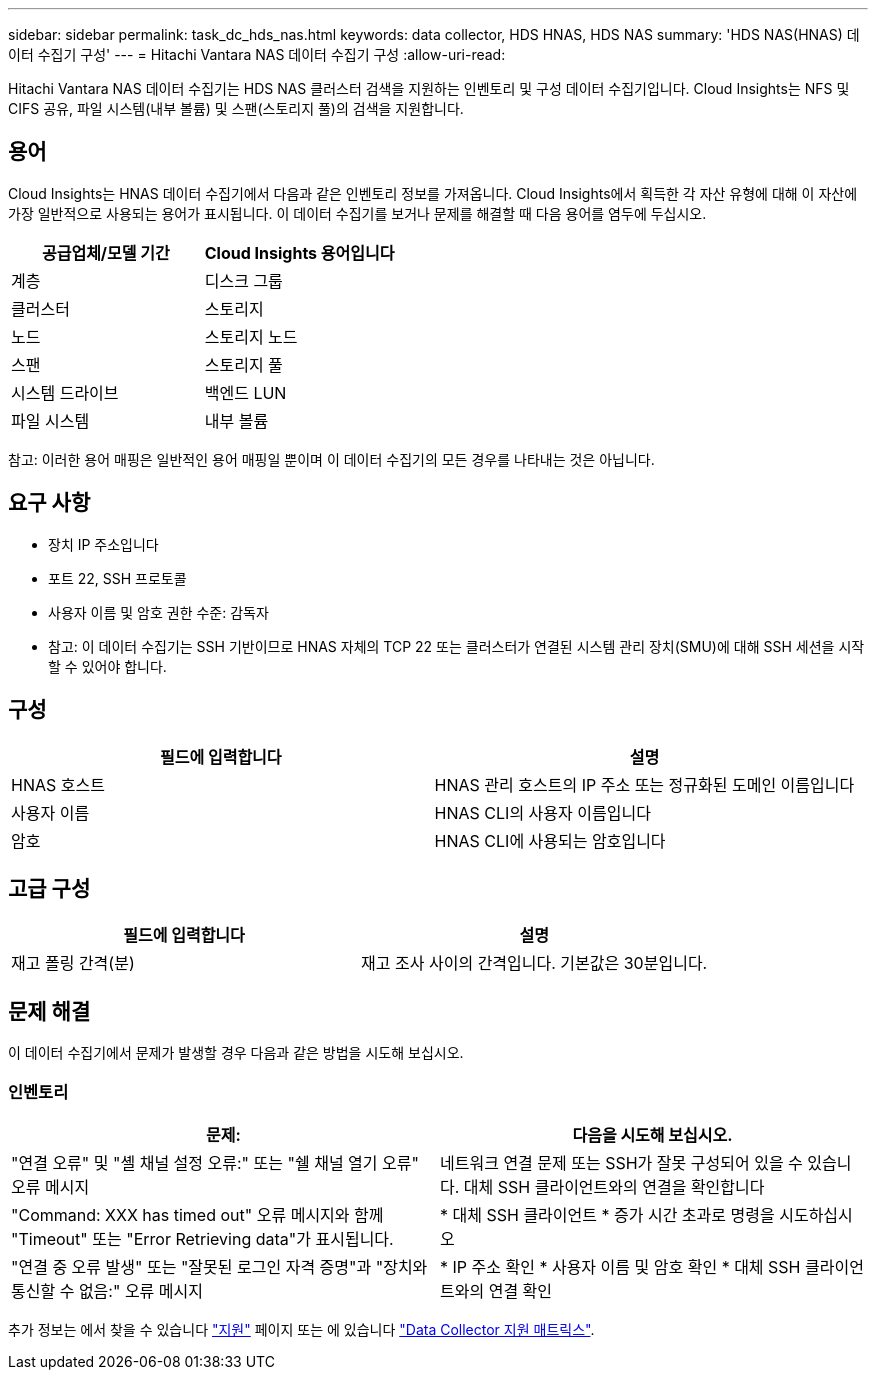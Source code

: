---
sidebar: sidebar 
permalink: task_dc_hds_nas.html 
keywords: data collector, HDS HNAS, HDS NAS 
summary: 'HDS NAS(HNAS) 데이터 수집기 구성' 
---
= Hitachi Vantara NAS 데이터 수집기 구성
:allow-uri-read: 


[role="lead"]
Hitachi Vantara NAS 데이터 수집기는 HDS NAS 클러스터 검색을 지원하는 인벤토리 및 구성 데이터 수집기입니다. Cloud Insights는 NFS 및 CIFS 공유, 파일 시스템(내부 볼륨) 및 스팬(스토리지 풀)의 검색을 지원합니다.



== 용어

Cloud Insights는 HNAS 데이터 수집기에서 다음과 같은 인벤토리 정보를 가져옵니다. Cloud Insights에서 획득한 각 자산 유형에 대해 이 자산에 가장 일반적으로 사용되는 용어가 표시됩니다. 이 데이터 수집기를 보거나 문제를 해결할 때 다음 용어를 염두에 두십시오.

[cols="2*"]
|===
| 공급업체/모델 기간 | Cloud Insights 용어입니다 


| 계층 | 디스크 그룹 


| 클러스터 | 스토리지 


| 노드 | 스토리지 노드 


| 스팬 | 스토리지 풀 


| 시스템 드라이브 | 백엔드 LUN 


| 파일 시스템 | 내부 볼륨 
|===
참고: 이러한 용어 매핑은 일반적인 용어 매핑일 뿐이며 이 데이터 수집기의 모든 경우를 나타내는 것은 아닙니다.



== 요구 사항

* 장치 IP 주소입니다
* 포트 22, SSH 프로토콜
* 사용자 이름 및 암호 권한 수준: 감독자
* 참고: 이 데이터 수집기는 SSH 기반이므로 HNAS 자체의 TCP 22 또는 클러스터가 연결된 시스템 관리 장치(SMU)에 대해 SSH 세션을 시작할 수 있어야 합니다.




== 구성

[cols="2*"]
|===
| 필드에 입력합니다 | 설명 


| HNAS 호스트 | HNAS 관리 호스트의 IP 주소 또는 정규화된 도메인 이름입니다 


| 사용자 이름 | HNAS CLI의 사용자 이름입니다 


| 암호 | HNAS CLI에 사용되는 암호입니다 
|===


== 고급 구성

[cols="2*"]
|===
| 필드에 입력합니다 | 설명 


| 재고 폴링 간격(분) | 재고 조사 사이의 간격입니다. 기본값은 30분입니다. 
|===


== 문제 해결

이 데이터 수집기에서 문제가 발생할 경우 다음과 같은 방법을 시도해 보십시오.



=== 인벤토리

[cols="2*"]
|===
| 문제: | 다음을 시도해 보십시오. 


| "연결 오류" 및 "셸 채널 설정 오류:" 또는 "쉘 채널 열기 오류" 오류 메시지 | 네트워크 연결 문제 또는 SSH가 잘못 구성되어 있을 수 있습니다. 대체 SSH 클라이언트와의 연결을 확인합니다 


| "Command: XXX has timed out" 오류 메시지와 함께 "Timeout" 또는 "Error Retrieving data"가 표시됩니다. | * 대체 SSH 클라이언트 * 증가 시간 초과로 명령을 시도하십시오 


| "연결 중 오류 발생" 또는 "잘못된 로그인 자격 증명"과 "장치와 통신할 수 없음:" 오류 메시지 | * IP 주소 확인 * 사용자 이름 및 암호 확인 * 대체 SSH 클라이언트와의 연결 확인 
|===
추가 정보는 에서 찾을 수 있습니다 link:concept_requesting_support.html["지원"] 페이지 또는 에 있습니다 link:https://docs.netapp.com/us-en/cloudinsights/CloudInsightsDataCollectorSupportMatrix.pdf["Data Collector 지원 매트릭스"].
